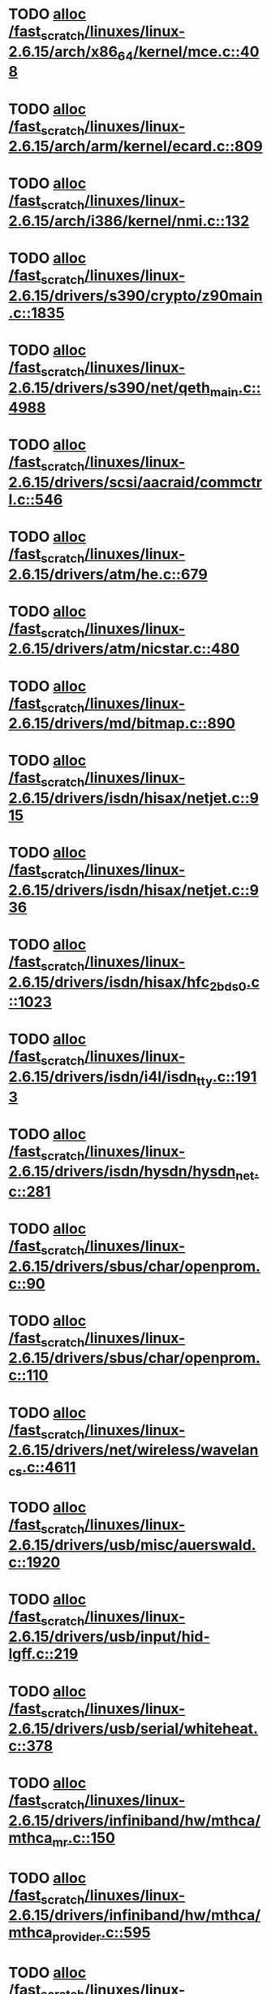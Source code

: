 * TODO [[view:/fast_scratch/linuxes/linux-2.6.15/arch/x86_64/kernel/mce.c::face=ovl-face1::linb=408::colb=1::cole=8][alloc /fast_scratch/linuxes/linux-2.6.15/arch/x86_64/kernel/mce.c::408]]
* TODO [[view:/fast_scratch/linuxes/linux-2.6.15/arch/arm/kernel/ecard.c::face=ovl-face1::linb=809::colb=1::cole=3][alloc /fast_scratch/linuxes/linux-2.6.15/arch/arm/kernel/ecard.c::809]]
* TODO [[view:/fast_scratch/linuxes/linux-2.6.15/arch/i386/kernel/nmi.c::face=ovl-face1::linb=132::colb=1::cole=15][alloc /fast_scratch/linuxes/linux-2.6.15/arch/i386/kernel/nmi.c::132]]
* TODO [[view:/fast_scratch/linuxes/linux-2.6.15/drivers/s390/crypto/z90main.c::face=ovl-face1::linb=1835::colb=2::cole=8][alloc /fast_scratch/linuxes/linux-2.6.15/drivers/s390/crypto/z90main.c::1835]]
* TODO [[view:/fast_scratch/linuxes/linux-2.6.15/drivers/s390/net/qeth_main.c::face=ovl-face1::linb=4988::colb=1::cole=5][alloc /fast_scratch/linuxes/linux-2.6.15/drivers/s390/net/qeth_main.c::4988]]
* TODO [[view:/fast_scratch/linuxes/linux-2.6.15/drivers/scsi/aacraid/commctrl.c::face=ovl-face1::linb=546::colb=2::cole=5][alloc /fast_scratch/linuxes/linux-2.6.15/drivers/scsi/aacraid/commctrl.c::546]]
* TODO [[view:/fast_scratch/linuxes/linux-2.6.15/drivers/atm/he.c::face=ovl-face1::linb=679::colb=1::cole=9][alloc /fast_scratch/linuxes/linux-2.6.15/drivers/atm/he.c::679]]
* TODO [[view:/fast_scratch/linuxes/linux-2.6.15/drivers/atm/nicstar.c::face=ovl-face1::linb=480::colb=8::cole=12][alloc /fast_scratch/linuxes/linux-2.6.15/drivers/atm/nicstar.c::480]]
* TODO [[view:/fast_scratch/linuxes/linux-2.6.15/drivers/md/bitmap.c::face=ovl-face1::linb=890::colb=1::cole=21][alloc /fast_scratch/linuxes/linux-2.6.15/drivers/md/bitmap.c::890]]
* TODO [[view:/fast_scratch/linuxes/linux-2.6.15/drivers/isdn/hisax/netjet.c::face=ovl-face1::linb=915::colb=7::cole=31][alloc /fast_scratch/linuxes/linux-2.6.15/drivers/isdn/hisax/netjet.c::915]]
* TODO [[view:/fast_scratch/linuxes/linux-2.6.15/drivers/isdn/hisax/netjet.c::face=ovl-face1::linb=936::colb=7::cole=30][alloc /fast_scratch/linuxes/linux-2.6.15/drivers/isdn/hisax/netjet.c::936]]
* TODO [[view:/fast_scratch/linuxes/linux-2.6.15/drivers/isdn/hisax/hfc_2bds0.c::face=ovl-face1::linb=1023::colb=7::cole=11][alloc /fast_scratch/linuxes/linux-2.6.15/drivers/isdn/hisax/hfc_2bds0.c::1023]]
* TODO [[view:/fast_scratch/linuxes/linux-2.6.15/drivers/isdn/i4l/isdn_tty.c::face=ovl-face1::linb=1913::colb=8::cole=17][alloc /fast_scratch/linuxes/linux-2.6.15/drivers/isdn/i4l/isdn_tty.c::1913]]
* TODO [[view:/fast_scratch/linuxes/linux-2.6.15/drivers/isdn/hysdn/hysdn_net.c::face=ovl-face1::linb=281::colb=6::cole=9][alloc /fast_scratch/linuxes/linux-2.6.15/drivers/isdn/hysdn/hysdn_net.c::281]]
* TODO [[view:/fast_scratch/linuxes/linux-2.6.15/drivers/sbus/char/openprom.c::face=ovl-face1::linb=90::colb=7::cole=13][alloc /fast_scratch/linuxes/linux-2.6.15/drivers/sbus/char/openprom.c::90]]
* TODO [[view:/fast_scratch/linuxes/linux-2.6.15/drivers/sbus/char/openprom.c::face=ovl-face1::linb=110::colb=7::cole=13][alloc /fast_scratch/linuxes/linux-2.6.15/drivers/sbus/char/openprom.c::110]]
* TODO [[view:/fast_scratch/linuxes/linux-2.6.15/drivers/net/wireless/wavelan_cs.c::face=ovl-face1::linb=4611::colb=2::cole=6][alloc /fast_scratch/linuxes/linux-2.6.15/drivers/net/wireless/wavelan_cs.c::4611]]
* TODO [[view:/fast_scratch/linuxes/linux-2.6.15/drivers/usb/misc/auerswald.c::face=ovl-face1::linb=1920::colb=1::cole=3][alloc /fast_scratch/linuxes/linux-2.6.15/drivers/usb/misc/auerswald.c::1920]]
* TODO [[view:/fast_scratch/linuxes/linux-2.6.15/drivers/usb/input/hid-lgff.c::face=ovl-face1::linb=219::colb=1::cole=4][alloc /fast_scratch/linuxes/linux-2.6.15/drivers/usb/input/hid-lgff.c::219]]
* TODO [[view:/fast_scratch/linuxes/linux-2.6.15/drivers/usb/serial/whiteheat.c::face=ovl-face1::linb=378::colb=1::cole=7][alloc /fast_scratch/linuxes/linux-2.6.15/drivers/usb/serial/whiteheat.c::378]]
* TODO [[view:/fast_scratch/linuxes/linux-2.6.15/drivers/infiniband/hw/mthca/mthca_mr.c::face=ovl-face1::linb=150::colb=2::cole=16][alloc /fast_scratch/linuxes/linux-2.6.15/drivers/infiniband/hw/mthca/mthca_mr.c::150]]
* TODO [[view:/fast_scratch/linuxes/linux-2.6.15/drivers/infiniband/hw/mthca/mthca_provider.c::face=ovl-face1::linb=595::colb=2::cole=4][alloc /fast_scratch/linuxes/linux-2.6.15/drivers/infiniband/hw/mthca/mthca_provider.c::595]]
* TODO [[view:/fast_scratch/linuxes/linux-2.6.15/drivers/infiniband/hw/mthca/mthca_allocator.c::face=ovl-face1::linb=88::colb=1::cole=13][alloc /fast_scratch/linuxes/linux-2.6.15/drivers/infiniband/hw/mthca/mthca_allocator.c::88]]
* TODO [[view:/fast_scratch/linuxes/linux-2.6.15/fs/relayfs/buffers.c::face=ovl-face1::linb=140::colb=1::cole=13][alloc /fast_scratch/linuxes/linux-2.6.15/fs/relayfs/buffers.c::140]]
* TODO [[view:/fast_scratch/linuxes/linux-2.6.15/mm/mempolicy.c::face=ovl-face1::linb=130::colb=1::cole=3][alloc /fast_scratch/linuxes/linux-2.6.15/mm/mempolicy.c::130]]
* TODO [[view:/fast_scratch/linuxes/linux-2.6.15/net/bluetooth/hci_core.c::face=ovl-face1::linb=425::colb=7::cole=10][alloc /fast_scratch/linuxes/linux-2.6.15/net/bluetooth/hci_core.c::425]]
* TODO [[view:/fast_scratch/linuxes/linux-2.6.15/net/sched/sch_tbf.c::face=ovl-face1::linb=284::colb=2::cole=5][alloc /fast_scratch/linuxes/linux-2.6.15/net/sched/sch_tbf.c::284]]
* TODO [[view:/fast_scratch/linuxes/linux-2.6.15/net/sched/sch_netem.c::face=ovl-face1::linb=315::colb=1::cole=4][alloc /fast_scratch/linuxes/linux-2.6.15/net/sched/sch_netem.c::315]]
* TODO [[view:/fast_scratch/linuxes/linux-2.6.15/net/ax25/sysctl_net_ax25.c::face=ovl-face1::linb=215::colb=13::cole=18][alloc /fast_scratch/linuxes/linux-2.6.15/net/ax25/sysctl_net_ax25.c::215]]
* TODO [[view:/fast_scratch/linuxes/linux-2.6.15/sound/isa/wavefront/wavefront_fx.c::face=ovl-face1::linb=523::colb=3::cole=12][alloc /fast_scratch/linuxes/linux-2.6.15/sound/isa/wavefront/wavefront_fx.c::523]]
* TODO [[view:/fast_scratch/linuxes/linux-2.6.15/sound/usb/usbaudio.c::face=ovl-face1::linb=2372::colb=2::cole=16][alloc /fast_scratch/linuxes/linux-2.6.15/sound/usb/usbaudio.c::2372]]
